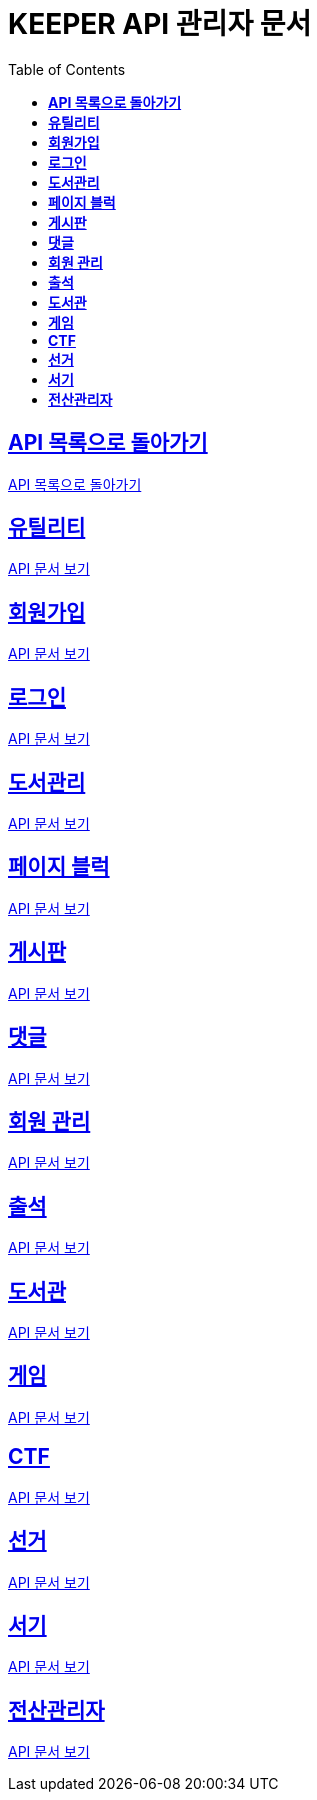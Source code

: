 ifndef::snippets[]
:snippets: ./build/generated-snippets
endif::[]
// 자동으로 생성된 snippet 설정하는 부분

= KEEPER API 관리자 문서
:icons: font
// NOTE, TIP, WARNING, CAUTION, IMPORTANT 같은 경고구들 아이콘화 해줌
:source-highlighter: highlight.js
// source code 블럭에서 사용되는 highlighter 설정, 4개 정도 있던데 차이를 아직 잘 모르겠음.
:toc: left
// table of contents(toc) 왼쪽정렬하여 생성
:toclevels: 1
// default : 2 (==,  ===) 까지 toc에 보여줌.
:sectlinks:
// section( ==, === ... ) 들을 자기 참조 링크가 있게끔 만들어줌

== *API 목록으로 돌아가기*

link:keeper.html[API 목록으로 돌아가기]

== *유틸리티*

link:utilAdmin.html[API 문서 보기]

== *회원가입*

link:signupAdmin.html[API 문서 보기]

== *로그인*

link:signinAdmin.html[API 문서 보기]

== *도서관리*

link:bookmanageAdmin.html[API 문서 보기]

== *페이지 블럭*

link:aboutAdmin.html[API 문서 보기]

== *게시판*

link:postingAdmin.html[API 문서 보기]

== *댓글*

link:posting/commentAdmin.html[API 문서 보기]

== *회원 관리*

link:memberAdmin.html[API 문서 보기]

== *출석*

link:attendanceAdmin.html[API 문서 보기]

== *도서관*

link:librarymainAdmin.html[API 문서 보기]

== *게임*

link:gameAdmin.html[API 문서 보기]

== *CTF*

link:ctf/ctfAdmin.html[API 문서 보기]

== *선거*

link:election/electionAdmin.html[API 문서 보기]

== *서기*

link:clerk/clerkAdmin.html[API 문서 보기]

== *전산관리자*

link:systemadmin/systemAdmin.html[API 문서 보기]